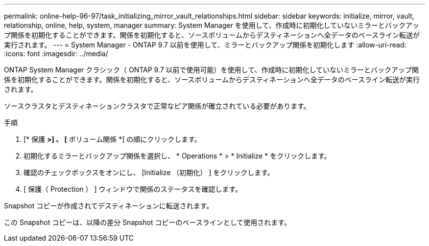 ---
permalink: online-help-96-97/task_initializing_mirror_vault_relationships.html 
sidebar: sidebar 
keywords: initialize, mirror, vault, relationship, online, help, system, manager 
summary: System Manager を使用して、作成時に初期化していないミラーとバックアップ関係を初期化することができます。関係を初期化すると、ソースボリュームからデスティネーションへ全データのベースライン転送が実行されます。 
---
= System Manager - ONTAP 9.7 以前を使用して、ミラーとバックアップ関係を初期化します
:allow-uri-read: 
:icons: font
:imagesdir: ../media/


[role="lead"]
ONTAP System Manager クラシック（ ONTAP 9.7 以前で使用可能）を使用して、作成時に初期化していないミラーとバックアップ関係を初期化することができます。関係を初期化すると、ソースボリュームからデスティネーションへ全データのベースライン転送が実行されます。

ソースクラスタとデスティネーションクラスタで正常なピア関係が確立されている必要があります。

.手順
. [* 保護 *>] 、 [* ボリューム関係 *] の順にクリックします。
. 初期化するミラーとバックアップ関係を選択し、 * Operations * > * Initialize * をクリックします。
. 確認のチェックボックスをオンにし、 [Initialize （初期化） ] をクリックします。
. [ 保護（ Protection ） ] ウィンドウで関係のステータスを確認します。


Snapshot コピーが作成されてデスティネーションに転送されます。

この Snapshot コピーは、以降の差分 Snapshot コピーのベースラインとして使用されます。
